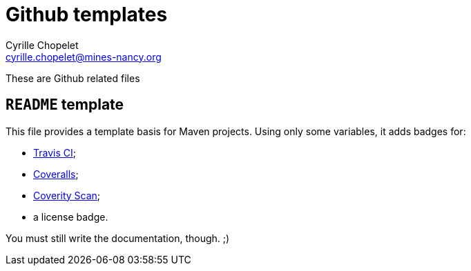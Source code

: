 = Github templates
Cyrille Chopelet <cyrille.chopelet@mines-nancy.org>

These are Github related files

== `README` template

This file provides a template basis for Maven projects. Using only some variables, it adds badges for:

* https://travis-ci.org/[Travis CI];
* https://coveralls.io/[Coveralls];
* https://scan.coverity.com/[Coverity Scan];
* a license badge.

You must still write the documentation, though. ;)
